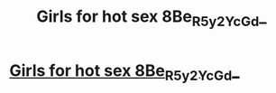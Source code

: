 #+TITLE: Girls for hot sex 8Be_R_5y2Yc_Gd_

* [[http://santehnika-land.com/3j_Jn_L9Cc][Girls for hot sex 8Be_R_5y2Yc_Gd_]]
:PROPERTIES:
:Author: 5a_TS_3n7f_WA
:Score: 1
:DateUnix: 1455432582.0
:DateShort: 2016-Feb-14
:END:
